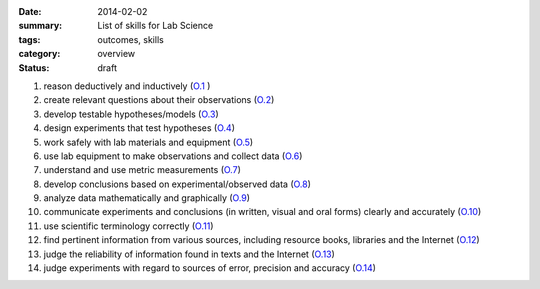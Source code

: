 :date: 2014-02-02
:summary: List of skills for Lab Science
:tags: outcomes, skills
:category: overview
:status: draft
   
1. reason deductively and inductively  (O.1_ )
2. create relevant questions about their observations (O.2_)
3. develop testable hypotheses/models (O.3_)
4. design experiments that test hypotheses (O.4_)
5. work safely with lab materials and equipment (O.5_)
6. use lab equipment to make observations and collect data (O.6_)
7. understand and use metric measurements (O.7_)
8. develop conclusions based on experimental/observed data (O.8_)
9. analyze data mathematically and graphically (O.9_)
10. communicate experiments and conclusions (in written, visual and oral forms) clearly and accurately  (O.10_)
11. use scientific terminology correctly (O.11_)
12. find pertinent information from various sources, including resource books, libraries and the Internet (O.12_)
13. judge the reliability of information found in texts and the Internet (O.13_)
14. judge experiments with regard to sources of error, precision and accuracy (O.14_)

   

.. _O.1: ../tag/O.1.html
.. _O.2: ../tag/O.2.html
.. _O.3: ../tag/O.3.html
.. _O.4: ../tag/O.4.html
.. _O.5: ../tag/O.5.html
.. _O.6: ../tag/O.6.html
.. _O.7: ../tag/O.7.html
.. _O.8: ../tag/O.8.html
.. _O.9: ../tag/O.9.html
.. _O.10: ../tag/O.10.html
.. _O.11: ../tag/O.11.html
.. _O.12: ../tag/O.12.html
.. _O.13: ../tag/O.13.html
.. _O.14: ../tag/O.14.html



